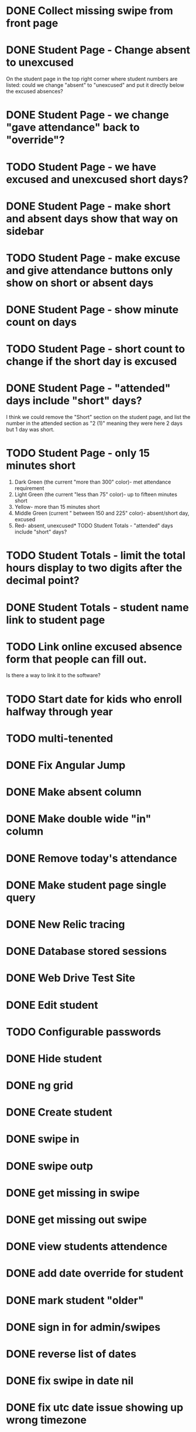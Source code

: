 * DONE Collect missing swipe from front page
CLOSED: [2015-12-07 Mon 07:18]
* DONE Student Page - Change absent to unexcused 
CLOSED: [2016-01-12 Tue 07:31]
On the student page in the top right corner where student numbers are listed: could we change "absent" to "unexcused" and put it directly below the excused absences?
* DONE Student Page - we change "gave attendance" back to "override"?
CLOSED: [2016-01-12 Tue 07:31]
* TODO Student Page - we have excused and unexcused short days?
* DONE Student Page - make short and absent days show that way on sidebar
CLOSED: [2016-01-14 Thu 16:42]
* TODO Student Page - make excuse and give attendance buttons only show on short or absent days
* DONE Student Page - show minute count on days
CLOSED: [2016-01-14 Thu 07:21]
* TODO Student Page - short count to change if the short day is excused
* DONE Student Page - "attended" days include "short" days?
CLOSED: [2016-01-14 Thu 16:53]
I think we could remove the "Short" section on the student page, and list the
number in the attended section as "2 (1)" meaning they were here 2 days but 1
day was short.
* TODO Student Page - only 15 minutes short 
1. Dark Green (the current "more than 300" color)- met attendance requirement 
2. Light Green (the current "less than 75" color)- up to fifteen minutes short
3. Yellow- more than 15 minutes short
4. Middle Green (current " between 150 and 225" color)- absent/short day, excused
5. Red- absent, unexcused* TODO Student Totals - "attended" days include "short" days?
* TODO Student Totals - limit the total hours display to two digits after the decimal point?
* DONE Student Totals - student name link to student page
CLOSED: [2016-01-15 Fri 07:46]
* TODO Link online excused absence form that people can fill out. 
Is there a way to link it to the software?
* TODO Start date for kids who enroll halfway through year
* TODO multi-tenented
* DONE Fix Angular Jump 
  CLOSED: [2015-03-26 Thu 16:15]
* DONE Make absent column
  CLOSED: [2015-04-16 Thu 07:02]
* DONE Make double wide "in" column
  CLOSED: [2015-04-16 Thu 07:02]
* DONE Remove today's attendance 
  CLOSED: [2015-04-16 Thu 07:02]
* DONE Make student page single query
CLOSED: [2015-05-13 Wed 17:47]
* DONE New Relic tracing
CLOSED: [2015-05-13 Wed 17:47]
* DONE Database stored sessions
  CLOSED: [2015-04-16 Thu 07:02]
* DONE Web Drive Test Site
  CLOSED: [2015-04-16 Thu 07:02]
* DONE Edit student
CLOSED: [2015-05-13 Wed 17:47]
* TODO Configurable passwords
* DONE Hide student
CLOSED: [2015-12-07 Mon 07:18]
* DONE ng grid
CLOSED: [2016-01-14 Thu 16:44]
* DONE Create student
  CLOSED: [2014-12-23 Tue 12:03]
* DONE swipe in 
  CLOSED: [2014-12-23 Tue 12:31]
* DONE swipe outp
  CLOSED: [2014-12-23 Tue 12:31]
* DONE get missing in swipe
  CLOSED: [2015-01-20 Tue 07:36]
* DONE get missing out swipe
  CLOSED: [2015-01-20 Tue 07:36]
* DONE view students attendence
  CLOSED: [2015-01-03 Sat 09:51]
* DONE add date override for student
  CLOSED: [2015-01-03 Sat 12:41]
* DONE mark student "older"
  CLOSED: [2015-01-20 Tue 07:36]
* DONE sign in for admin/swipes
  CLOSED: [2015-01-03 Sat 13:51]
* DONE reverse list of dates
  CLOSED: [2015-01-03 Sat 09:52]
* DONE fix swipe in date nil
  CLOSED: [2015-01-03 Sat 09:52]
* DONE fix utc date issue showing up wrong timezone
  CLOSED: [2015-01-03 Sat 10:52]
* DONE Make school year to show totals
  CLOSED: [2015-01-03 Sat 15:43]
* DONE Report - Students swiped in today
  CLOSED: [2015-01-03 Sat 20:49]
* DONE School day is student swipe in
  CLOSED: [2015-01-08 Thu 08:11]
* DONE Prevent swipe going over many days
  CLOSED: [2015-01-13 Tue 20:16]
* DONE Show swipe success
  CLOSED: [2015-01-13 Tue 20:16]
* DONE add “short” count and total hours count to the totals
  CLOSED: [2015-02-03 Tue 07:14]
* DONE add “unexcused” vs “exused” absence - but BOTH are absences
  CLOSED: [2015-02-03 Tue 12:21]
* DONE remove exused from the addendence column
  CLOSED: [2015-02-03 Tue 12:27]
* DONE leave in override and make it add minutes to the total count
  CLOSED: [2015-02-03 Tue 07:14]
* DONE delete swipe
  CLOSED: [2015-02-04 Wed 07:17]
* DONE show students in attendence today on main screen
  CLOSED: [2015-02-05 Thu 08:06]

* DONE third column for swiped out today
  CLOSED: [2015-02-06 Fri 06:56]
* DONE prevent swipes across days
  CLOSED: [2015-02-06 Fri 06:59]
* DONE change "swipe" to "sign" in ui
  CLOSED: [2015-02-07 Sat 12:13]
* DONE change "in today " to "IN"
  CLOSED: [2015-02-07 Sat 12:13]
* DONE make columns full width on home page if user
  CLOSED: [2015-02-07 Sat 12:45]
* DONE Fix  IN - - OUT scenario where it doesn't ask for today's IN 
  CLOSED: [2015-03-26 Thu 07:09]
